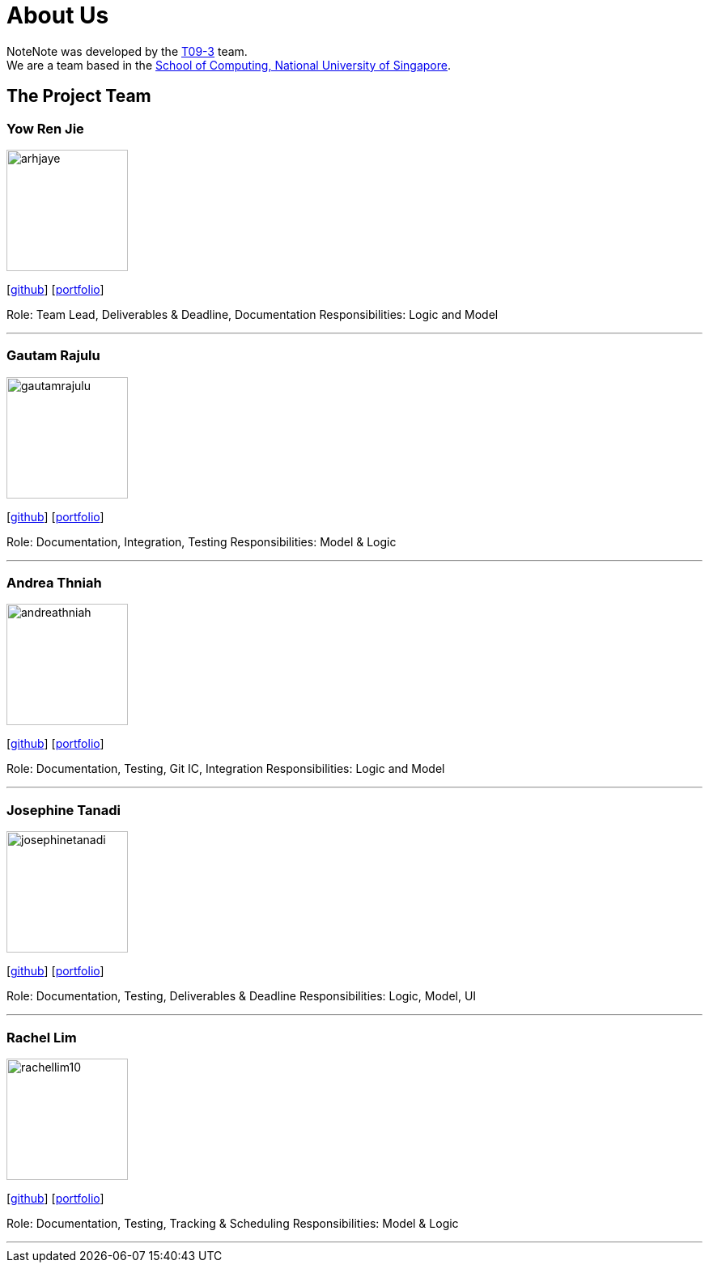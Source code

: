 = About Us
:site-section: AboutUs
:relfileprefix: team/
:imagesDir: images
:stylesDir: stylesheets

NoteNote was developed by the https://github.com/CS2113-AY1819S2-T09-3[T09-3] team. +
We are a team based in the http://www.comp.nus.edu.sg[School of Computing, National University of Singapore].

== The Project Team

=== Yow Ren Jie
image::arhjaye.png[width="150", align="left"]
{empty}[http://github.com/arhjaye[github]] [<<arhjaye#, portfolio>>]

Role: Team Lead, Deliverables & Deadline, Documentation
Responsibilities: Logic and Model

'''

=== Gautam Rajulu
image::gautamrajulu.png[width="150", align="left"]
{empty}[https://github.com/gautamrajulu[github]] [<<gautamrajulu#, portfolio>>]

Role: Documentation, Integration, Testing
Responsibilities: Model & Logic

'''

=== Andrea Thniah
image::andreathniah.png[width="150", align="left"]
{empty}[http://github.com/andreathniah[github]] [<<andreathniah#, portfolio>>]

Role: Documentation, Testing, Git IC, Integration
Responsibilities: Logic and Model

'''

=== Josephine Tanadi
image::josephinetanadi.png[width="150", align="left"]
{empty}[http://github.com/josephinetanadi[github]] [<<josephinetanadi#, portfolio>>]

Role: Documentation, Testing, Deliverables & Deadline
Responsibilities: Logic, Model, UI

'''

=== Rachel Lim
image::rachellim10.png[width="150", align="left"]
{empty}[http://github.com/rachellim10[github]] [<<rachellim10#, portfolio>>]

Role: Documentation, Testing, Tracking & Scheduling
Responsibilities: Model & Logic

'''
